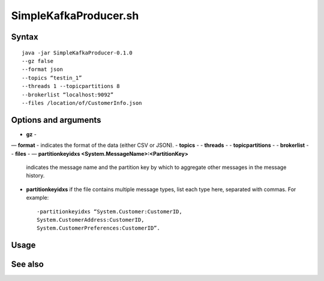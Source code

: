 

.. _simplekafkaproducer-command-ref:

SimpleKafkaProducer.sh
======================

Syntax
------

::

  java -jar SimpleKafkaProducer-0.1.0
  --gz false
  --format json
  --topics “testin_1”
  --threads 1 --topicpartitions 8
  --brokerlist “localhost:9092”
  --files /location/of/CustomerInfo.json


Options and arguments
---------------------

- **gz** -
— **format** - indicates the format of the data (either CSV or JSON).
- **topics** -
- **threads** -
- **topicpartitions** -
- **brokerlist** -
- **files** - 
— **partitionkeyidxs <System.MessageName>:<PartitionKey>**
  indicates the message name and the partition key
  by which to aggregate other messages in the message history.

- **partitionkeyidxs** if the file contains multiple message types,
  list each type here, separated with commas.
  For example:

  ::

    -partitionkeyidxs “System.Customer:CustomerID,
    System.CustomerAddress:CustomerID,
    System.CustomerPreferences:CustomerID”.


Usage
-----

See also
--------


